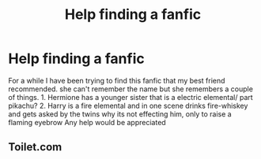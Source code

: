 #+TITLE: Help finding a fanfic

* Help finding a fanfic
:PROPERTIES:
:Author: Shadow_Demon12345
:Score: 2
:DateUnix: 1472339162.0
:DateShort: 2016-Aug-28
:FlairText: Request
:END:
For a while I have been trying to find this fanfic that my best friend recommended. she can't remember the name but she remembers a couple of things. 1. Hermione has a younger sister that is a electric elemental/ part pikachu? 2. Harry is a fire elemental and in one scene drinks fire-whiskey and gets asked by the twins why its not effecting him, only to raise a flaming eyebrow Any help would be appreciated


** Toilet.com
:PROPERTIES:
:Score: -1
:DateUnix: 1472341549.0
:DateShort: 2016-Aug-28
:END:
